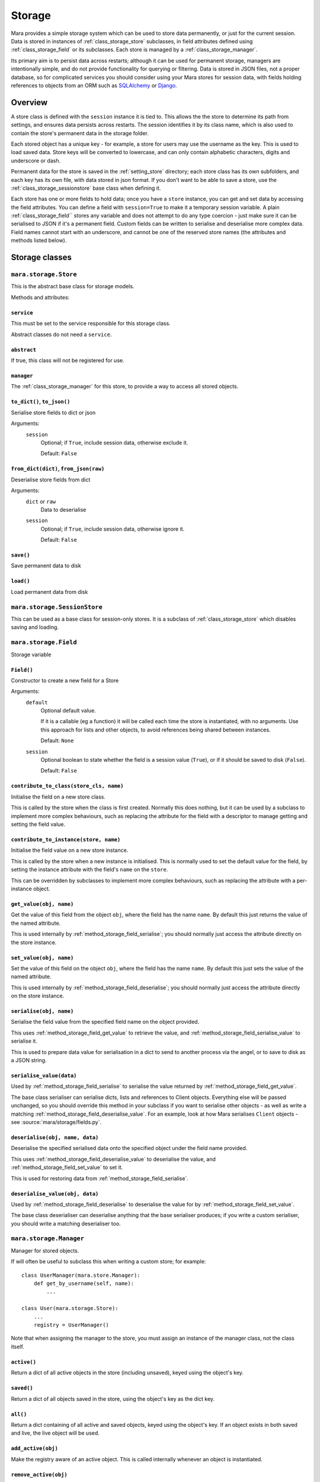 =======
Storage
=======

Mara provides a simple storage system which can be used to store data
permanently, or just for the current session. Data is stored in instances of
:ref:`class_storage_store` subclasses, in field attributes defined using
:ref:`class_storage_field` or its subclasses. Each store is managed by a
:ref:`class_storage_manager`.

Its primary aim is to persist data across restarts; although it can be used for
permanent storage, managers are intentionally simple, and do not provide
functionality for querying or filtering. Data is stored in JSON files, not a
proper database, so for complicated services you should consider using your
Mara stores for session data, with fields holding references to objects from an
ORM such as `SQLAlchemy <http://www.sqlalchemy.org/>`_ or
`Django <https://www.djangoproject.com/>`_.


Overview
========

A store class is defined with the ``session`` instance it is tied to. This
allows the the store to determine its path from settings, and ensures data
persists across restarts. The session identifies it by its class name, which
is also used to contain the store's permanent data in the storage folder.

Each stored object has a unique key - for example, a store for users may use
the username as the key. This is used to load saved data. Store keys will be
converted to lowercase, and can only contain alphabetic characters, digits and
underscore or dash.

Permanent data for the store is saved in the :ref:`setting_store`
directory; each store class has its own subfolders, and each key has its own
file, with data stored in json format.  If you don't want to be able to save a
store, use the :ref:`class_storage_sessionstore` base class when defining it.

Each store has one or more fields to hold data; once you have a ``store``
instance, you can get and set data by accessing the field attributes. You can
define a field with ``session=True`` to make it a temporary session variable.
A plain :ref:`class_storage_field`` stores any variable and does not attempt to
do any type coercion - just make sure it can be serialised to JSON if it's a
permanent field. Custom fields can be written to serialise and deserialise more
complex data. Field names cannot start with an underscore, and cannot be one of
the reserved store names (the attributes and methods listed below).


Storage classes
===============

.. _class_storage_store:

``mara.storage.Store``
----------------------

This is the abstract base class for storage models.

Methods and attributes:

``service``
~~~~~~~~~~~
This must be set to the service responsible for this storage class.

Abstract classes do not need a ``service``.


``abstract``
~~~~~~~~~~~~
If true, this class will not be registered for use.


``manager``
~~~~~~~~~~~
The :ref:`class_storage_manager` for this store, to provide a way to access
all stored objects.


``to_dict()``, ``to_json()``
~~~~~~~~~~~~~~~~~~~~~~~~~~~~
Serialise store fields to dict or json

Arguments:
    ``session``
        Optional; if ``True``, include session data, otherwise exclude it.
        
        Default: ``False``


``from_dict(dict)``, ``from_json(raw)``
~~~~~~~~~~~~~~~~~~~~~~~~~~~~~~~~~~~~~~~
Deserialise store fields from dict

Arguments:
    ``dict`` or ``raw``
        Data to deserialise
    
    ``session``
        Optional; if ``True``, include session data, otherwise ignore it.
        
        Default: ``False``

``save()``
~~~~~~~~~~
Save permanent data to disk

``load()``
~~~~~~~~~~
Load permanent data from disk


.. _class_storage_sessionstore:

``mara.storage.SessionStore``
-----------------------------

This can be used as a base class for session-only stores. It is a subclass of
:ref:`class_storage_store` which disables saving and loading.


.. _class_storage_field:

``mara.storage.Field``
----------------------

Storage variable

``Field()``
~~~~~~~~~~~

Constructor to create a new field for a Store

Arguments:
    ``default``
        Optional default value.

        If it is a callable (eg a function) it will be called each
        time the store is instantiated, with no arguments. Use this
        approach for lists and other objects, to avoid references
        being shared between instances.
        
        Default: ``None``
                    
    ``session``
        Optional boolean to state whether the field is a session
        value (``True``), or if it should be saved to disk
        (``False``).
        
        Default: ``False``


``contribute_to_class(store_cls, name)``
~~~~~~~~~~~~~~~~~~~~~~~~~~~~~~~~~~~~~~~~

Initialise the field on a new store class.

This is called by the store when the class is first created. Normally this
does nothing, but it can be used by a subclass to implement more complex
behaviours, such as replacing the attribute for the field with a descriptor to
manage getting and setting the field value.


``contribute_to_instance(store, name)``
~~~~~~~~~~~~~~~~~~~~~~~~~~~~~~~~~~~~~~~

Initialise the field value on a new store instance.

This is called by the store when a new instance is initialised. This is
normally used to set the default value for the field, by setting the instance
attribute with the field's ``name`` on the ``store``.

This can be overridden by subclasses to implement more complex behaviours, such
as replacing the attribute with a per-instance object.


.. _method_storage_field_get_value:

``get_value(obj, name)``
~~~~~~~~~~~~~~~~~~~~~~~~

Get the value of this field from the object ``obj``, where the field has the
name ``name``. By default this just returns the value of the named attribute.

This is used internally by :ref:`method_storage_field_serialise`; you should
normally just access the attribute directly on the store instance.


.. _method_storage_field_get_value:

``set_value(obj, name)``
~~~~~~~~~~~~~~~~~~~~~~~~

Set the value of this field on the object ``obj``, where the field has the
name ``name``. By default this just sets the value of the named attribute.

This is used internally by :ref:`method_storage_field_deserialise`; you should
normally just access the attribute directly on the store instance.


.. _method_storage_field_serialise:

``serialise(obj, name)``
~~~~~~~~~~~~~~~~~~~~~~~~

Serialise the field value from the specified field name on the object provided.

This uses :ref:`method_storage_field_get_value` to retrieve the value, and
:ref:`method_storage_field_serialise_value` to serialise it.

This is used to prepare data value for serialisation in a dict to send to
another process via the angel, or to save to disk as a JSON string.


.. _method_storage_field_serialise_value:

``serialise_value(data)``
~~~~~~~~~~~~~~~~~~~~~~~~~~

Used by :ref:`method_storage_field_serialise` to serialise the value returned
by :ref:`method_storage_field_get_value`.

The base class serialiser can serialise dicts, lists and references to
Client objects. Everything else will be passed unchanged, so you should
override this method in your subclass if you want to serialise other objects -
as well as write a matching :ref:`method_storage_field_deserialise_value`.
For an example, look at how Mara serialises ``Client`` objects - see
:source:`mara/storage/fields.py`.


.. _method_storage_field_deserialise:

``deserialise(obj, name, data)``
~~~~~~~~~~~~~~~~~~~~~~~~~~~~~~~~

Deserialise the specified serialised data onto the specified object under the
field name provided.

This uses :ref:`method_storage_field_deserialise_value` to deserialise the
value, and :ref:`method_storage_field_set_value` to set it.

This is used for restoring data from :ref:`method_storage_field_serialise`.


.. _method_storage_field_deserialise_value:

``deserialise_value(obj, data)``
~~~~~~~~~~~~~~~~~~~~~~~~~~~~~~~~

Used by :ref:`method_storage_field_deserialise` to deserialise the value for
by :ref:`method_storage_field_set_value`.

The base class deserialiser can deserialise anything that the base serialiser
produces; if you write a custom serialiser, you should write a matching
deserialiser too.



.. _class_storage_manager:

``mara.storage.Manager``
------------------------

Manager for stored objects.

If will often be useful to subclass this when writing a custom store; for
example::

    class UserManager(mara.store.Manager):
        def get_by_username(self, name):
            ...
    
    class User(mara.storage.Store):
        ...
        registry = UserManager()

Note that when assigning the manager to the store, you must assign an instance
of the manager class, not the class itself.


``active()``
~~~~~~~~~~~~
Return a dict of all active objects in the store (including unsaved), keyed
using the object's key.

``saved()``
~~~~~~~~~~~
Return a dict of all objects saved in the store, using the object's key as the
dict key.

``all()``
~~~~~~~~~
Return a dict containing of all active and saved objects, keyed using the
object's key. If an object exists in both saved and live, the live object will
be used.

``add_active(obj)``
~~~~~~~~~~~~~~~~~~~
Make the registry aware of an active object. This is called internally whenever
an object is instantiated.

``remove_active(obj)``
~~~~~~~~~~~~~~~~~~~~~~
Remove an object from the active list when it is no longer needed in memory.
For example, when a user logs out you can call ``User.manager.remove(user)``
to remove them from the user manager's cache.

By default objects are not garbage collected from a store's live cache.

``contribute_to_class(store_cls, name)``
~~~~~~~~~~~~~~~~~~~~~~~~~~~~~~~~~~~~~~~~

Initialise the manager on a new store class.

This is called by the store when the class is first created. It normally
creates and assigns a new instance of the manager. If your custom manager's
constructor takes additional arguments, you should override
``__copy__`` to pass these to the new instance.
